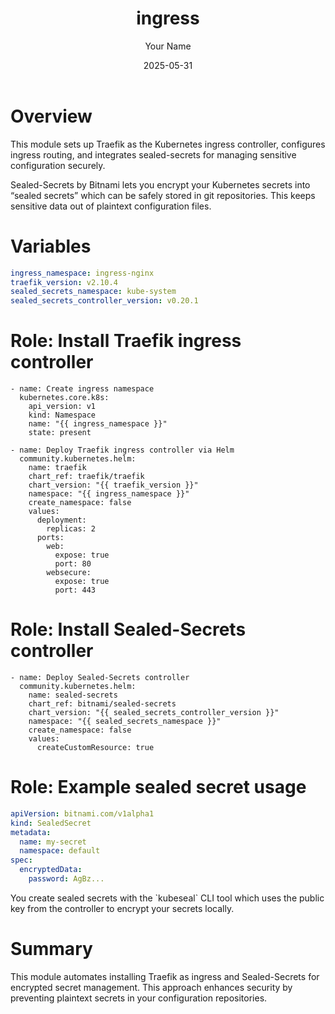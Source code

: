 #+TITLE: ingress
#+AUTHOR: Your Name
#+DATE: 2025-05-31
#+DESCRIPTION: Kubernetes ingress setup with Traefik and sealed-secrets integration
#+PROPERTY: :ENABLED: t
#+PROPERTY: :TAGS: ingress traefik sealed-secrets kubernetes security

* Overview
  This module sets up Traefik as the Kubernetes ingress controller,
  configures ingress routing, and integrates sealed-secrets for managing
  sensitive configuration securely.

  #+BEGIN_NOTE
  Sealed-Secrets by Bitnami lets you encrypt your Kubernetes secrets into
  “sealed secrets” which can be safely stored in git repositories. This
  keeps sensitive data out of plaintext configuration files.
  #+END_NOTE

* Variables

  #+BEGIN_SRC yaml :var ingress_namespace="ingress-nginx" :var traefik_version="v2.10.4"
  ingress_namespace: ingress-nginx
  traefik_version: v2.10.4
  sealed_secrets_namespace: kube-system
  sealed_secrets_controller_version: v0.20.1
  #+END_SRC

* Role: Install Traefik ingress controller

  #+BEGIN_SRC ansible
  - name: Create ingress namespace
    kubernetes.core.k8s:
      api_version: v1
      kind: Namespace
      name: "{{ ingress_namespace }}"
      state: present

  - name: Deploy Traefik ingress controller via Helm
    community.kubernetes.helm:
      name: traefik
      chart_ref: traefik/traefik
      chart_version: "{{ traefik_version }}"
      namespace: "{{ ingress_namespace }}"
      create_namespace: false
      values:
        deployment:
          replicas: 2
        ports:
          web:
            expose: true
            port: 80
          websecure:
            expose: true
            port: 443
  #+END_SRC

* Role: Install Sealed-Secrets controller

  #+BEGIN_SRC ansible
  - name: Deploy Sealed-Secrets controller
    community.kubernetes.helm:
      name: sealed-secrets
      chart_ref: bitnami/sealed-secrets
      chart_version: "{{ sealed_secrets_controller_version }}"
      namespace: "{{ sealed_secrets_namespace }}"
      create_namespace: false
      values:
        createCustomResource: true
  #+END_SRC

* Role: Example sealed secret usage

  #+BEGIN_SRC yaml
  apiVersion: bitnami.com/v1alpha1
  kind: SealedSecret
  metadata:
    name: my-secret
    namespace: default
  spec:
    encryptedData:
      password: AgBz...
  #+END_SRC

  #+BEGIN_NOTE
  You create sealed secrets with the `kubeseal` CLI tool which uses the
  public key from the controller to encrypt your secrets locally.
  #+END_NOTE

* Summary

  This module automates installing Traefik as ingress and Sealed-Secrets for
  encrypted secret management. This approach enhances security by preventing
  plaintext secrets in your configuration repositories.

